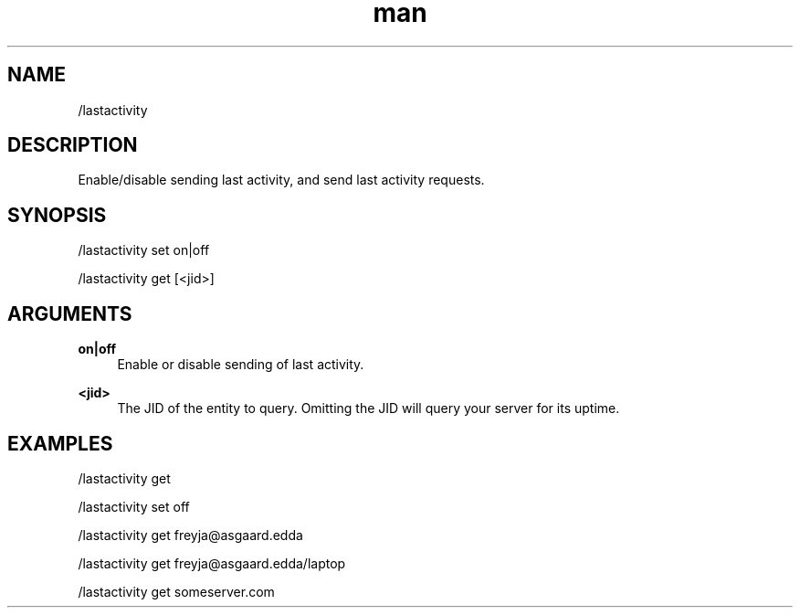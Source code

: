 .TH man 1 "2022-10-12" "0.13.0" "Profanity XMPP client"

.SH NAME
/lastactivity

.SH DESCRIPTION
Enable/disable sending last activity, and send last activity requests.

.SH SYNOPSIS
/lastactivity set on|off

.LP
/lastactivity get [<jid>]

.LP

.SH ARGUMENTS
.PP
\fBon|off\fR
.RS 4
Enable or disable sending of last activity.
.RE
.PP
\fB<jid>\fR
.RS 4
The JID of the entity to query. Omitting the JID will query your server for its uptime.
.RE

.SH EXAMPLES
/lastactivity get

.LP
/lastactivity set off

.LP
/lastactivity get freyja@asgaard.edda

.LP
/lastactivity get freyja@asgaard.edda/laptop

.LP
/lastactivity get someserver.com

.LP
